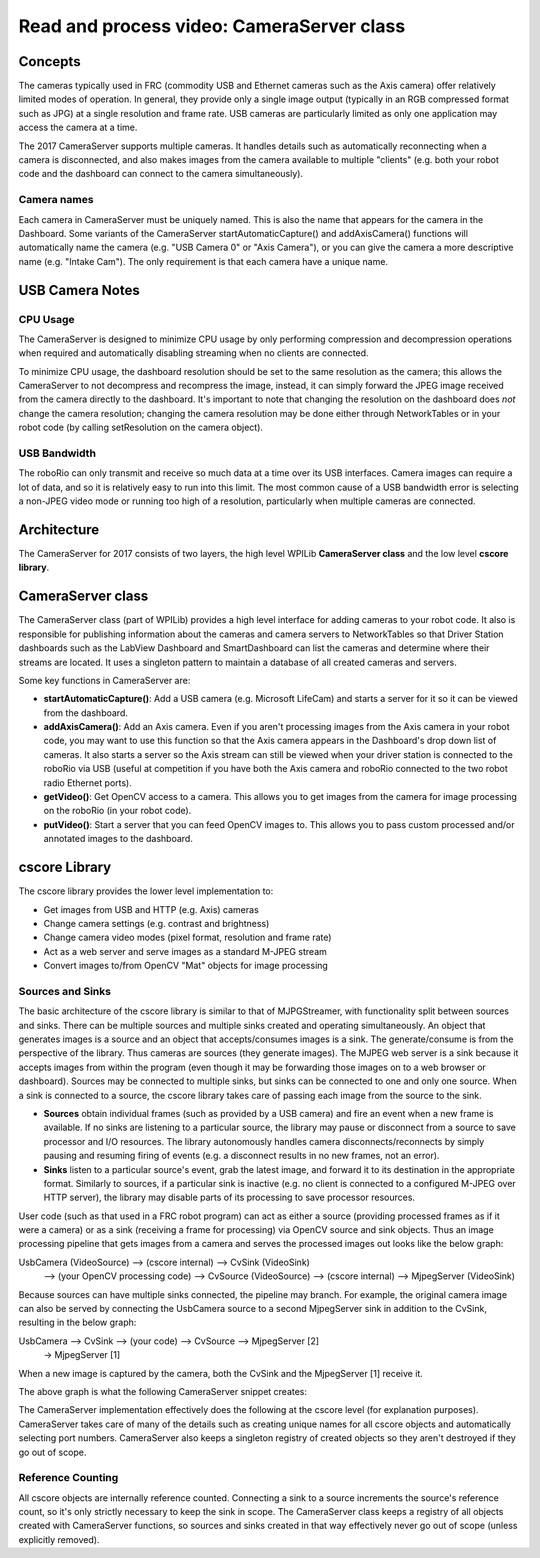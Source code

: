Read and process video: CameraServer class
==========================================
Concepts
--------
The cameras typically used in FRC (commodity USB and Ethernet cameras such as the Axis camera) offer relatively limited
modes of operation. In general, they provide only a single image output (typically in an RGB compressed format such as JPG)
at a single resolution and frame rate.  USB cameras are particularly limited as only one application may access the camera at
a time.

The 2017 CameraServer supports multiple cameras.  It handles details such as automatically reconnecting when a camera is
disconnected, and also makes images from the camera available to multiple "clients" (e.g. both your robot code and the
dashboard can connect to the camera simultaneously).

Camera names
^^^^^^^^^^^^
Each camera in CameraServer must be uniquely named.  This is also the name that appears for the camera in the Dashboard.
Some variants of the CameraServer startAutomaticCapture() and addAxisCamera() functions will automatically name the camera
(e.g. "USB Camera 0" or "Axis Camera"), or you can give the camera a more descriptive name (e.g. "Intake Cam").  The only
requirement is that each camera have a unique name.

USB Camera Notes
----------------
CPU Usage
^^^^^^^^^
The CameraServer is designed to minimize CPU usage by only performing compression and decompression operations when
required and automatically disabling streaming when no clients are connected.

To minimize CPU usage, the dashboard resolution should be set to the same resolution as the camera; this allows the
CameraServer to not decompress and recompress the image, instead, it can simply forward the JPEG image received from the
camera directly to the dashboard. It's important to note that changing the resolution on the dashboard does *not* change
the camera resolution; changing the camera resolution may be done either through NetworkTables or in your robot code (by
calling setResolution on the camera object).

USB Bandwidth
^^^^^^^^^^^^^
The roboRio can only transmit and receive so much data at a time over its USB interfaces.  Camera images can require a
lot of data, and so it is relatively easy to run into this limit.  The most common cause of a USB bandwidth error is
selecting a non-JPEG video mode or running too high of a resolution, particularly when multiple cameras are connected.

Architecture
------------
The CameraServer for 2017 consists of two layers, the high level WPILib **CameraServer class** and the low level
**cscore library**.

CameraServer class
------------------
The CameraServer class (part of WPILib) provides a high level interface for adding cameras to your robot code.  It also
is responsible for publishing information about the cameras and camera servers to NetworkTables so that Driver Station
dashboards such as the LabView Dashboard and SmartDashboard can list the cameras and determine where their streams are
located.  It uses a singleton pattern to maintain a database of all created cameras and servers.

Some key functions in CameraServer are:

-   **startAutomaticCapture()**: Add a USB camera (e.g. Microsoft LifeCam) and starts a server for it so it can be viewed from
    the dashboard.
-   **addAxisCamera()**: Add an Axis camera.  Even if you aren't processing images from the Axis camera in your robot code,
    you may want to use this function so that the Axis camera appears in the Dashboard's drop down list of cameras.  It
    also starts a server so the Axis stream can still be viewed when your driver station is connected to the roboRio via USB
    (useful at competition if you have both the Axis camera and roboRio connected to the two robot radio Ethernet ports).
-   **getVideo()**: Get OpenCV access to a camera.  This allows you to get images from the camera for image processing on the
    roboRio (in your robot code).
-   **putVideo()**: Start a server that you can feed OpenCV images to.  This allows you to pass custom processed and/or
    annotated images to the dashboard.

cscore Library
--------------
The cscore library provides the lower level implementation to:

-   Get images from USB and HTTP (e.g. Axis) cameras
-   Change camera settings (e.g. contrast and brightness)
-   Change camera video modes (pixel format, resolution and frame rate)
-   Act as a web server and serve images as a standard M-JPEG stream
-   Convert images to/from OpenCV "Mat" objects for image processing

Sources and Sinks
^^^^^^^^^^^^^^^^^
The basic architecture of the cscore library is similar to that of MJPGStreamer, with functionality split between sources
and sinks. There can be multiple sources and multiple sinks created and operating simultaneously.
An object that generates images is a source and an object that accepts/consumes images is a sink.  The generate/consume
is from the perspective of the library.  Thus cameras are sources (they generate images).  The MJPEG web server is a sink
because it accepts images from within the program (even though it may be forwarding those images on to a web browser or
dashboard).  Sources may be connected to multiple sinks, but sinks can be connected to one and only one source. When a sink
is connected to a source, the cscore library takes care of passing each image from the source to the sink.

-   **Sources** obtain individual frames (such as provided by a USB camera) and fire an event when a new frame is available.
    If no sinks are listening to a particular source, the library may pause or disconnect from a source to save processor and
    I/O resources.  The library autonomously handles camera disconnects/reconnects by simply pausing and resuming firing of
    events (e.g. a disconnect results in no new frames, not an error).
-   **Sinks** listen to a particular source's event, grab the latest image, and forward it to its destination in the
    appropriate format. Similarly to sources, if a particular sink is inactive (e.g. no client is connected to a configured
    M-JPEG over HTTP server), the library may disable parts of its processing to save processor resources.

User code (such as that used in a FRC robot program) can act as either a source (providing processed frames as if it were
a camera) or as a sink (receiving a frame for processing) via OpenCV source and sink objects.  Thus an image processing
pipeline that gets images from a camera and serves the processed images out looks like the below graph:

UsbCamera (VideoSource) --> (cscore internal) --> CvSink (VideoSink)
 --> (your OpenCV processing code) --> CvSource (VideoSource)
 --> (cscore internal) --> MjpegServer (VideoSink)

Because sources can have multiple sinks connected, the pipeline may branch.  For example, the original camera image can
also be served by connecting the UsbCamera source to a second MjpegServer sink in addition to the CvSink, resulting in
the below graph:

UsbCamera --> CvSink --> (your code) --> CvSource --> MjpegServer [2]
          \-> MjpegServer [1]

When a new image is captured by the camera, both the CvSink and the MjpegServer [1] receive it.

The above graph is what the following CameraServer snippet creates:

.. tabs::

    .. code-tab:: java

        // Creates UsbCamera and MjpegServer [1] and connects them
        CameraServer.getInstance().startAutomaticCapture()

        // Creates the CvSink and connects it to the UsbCamera CvSink cvSink = CameraServer.getInstance().getVideo()
        // Creates the CvSource and MjpegServer [2] and connects them CvSource outputStream = CameraServer.getInstance().putVideo("Blur", 640, 480);

The CameraServer implementation effectively does the following at the cscore level (for explanation purposes).
CameraServer takes care of many of the details such as creating unique names for all cscore objects and automatically
selecting port numbers.  CameraServer also keeps a singleton registry of created objects so they aren't destroyed if they
go out of scope.

.. tabs::

    .. code-tab:: java

        UsbCamera usbCamera = new UsbCamera("USB Camera 0", 0);

        MjpegServer mjpegServer1 = new MjpegServer("serve_USB Camera 0", 1181);
        mjpegServer1.setSource(usbCamera); CvSink cvSink = new CvSink("opencv_USB Camera 0");

        cvSink.setSource(usbCamera);
        CvSource outputStream = new CvSource("Blur", PixelFormat.kMJPEG, 640, 480, 30);

        MjpegServer mjpegServer2 = new MjpegServer("serve_Blur", 1182);
        mjpegServer2.setSource(outputStream);

Reference Counting
^^^^^^^^^^^^^^^^^^
All cscore objects are internally reference counted.  Connecting a sink to a source increments the source's reference
count, so it's only strictly necessary to keep the sink in scope.  The CameraServer class keeps a registry of all objects
created with CameraServer functions, so sources and sinks created in that way effectively never go out of scope (unless
explicitly removed).
